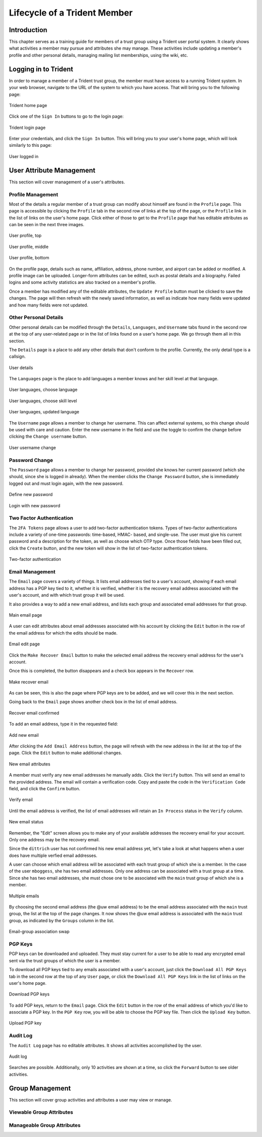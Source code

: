 .. _memberlifecycle:

Lifecycle of a Trident Member
=============================

Introduction
------------

This chapter serves as a training guide for members of a
trust group using a Trident user portal system. It clearly
shows what activities a member may pursue and attributes she
may manage. These activities include updating a member's
profile and other personal details, managing mailing list
memberships, using the wiki, etc.

Logging in to Trident
---------------------

In order to manage a member of a Trident trust group, the
member must have access to a running Trident system. In your
web browser, navigate to the URL of the system to which you
have access. That will bring you to the following page:

.. figure:: images/trident/trident-home-page.png
       :width: 85%
       :align: center

       Trident home page

..

Click one of the ``Sign In`` buttons to go to the login
page:

.. figure:: images/trident/trident-login-page.png
       :width: 85%
       :align: center

       Trident login page

..

Enter your credentials, and click the ``Sign In`` button.
This will bring you to your user's home page, which will
look similarly to this page:

.. figure:: images/trident/user-logged-in.png
       :width: 85%
       :align: center

       User logged in

..


.. _usermanagement:

User Attribute Management
-------------------------

This section will cover management of a user's attributes.

Profile Management
~~~~~~~~~~~~~~~~~~

Most of the details a regular member of a trust group can
modify about himself are found in the ``Profile`` page.
This page is accessible by clicking the ``Profile`` tab in
the second row of links at the top of the page, or the
``Profile`` link in the list of links on the user's home
page. Click either of those to get to the ``Profile`` page
that has editable attributes as can be seen in the next
three images.

.. figure:: images/trident/user-regular-shots/user-profile-1.png
       :width: 85%
       :align: center

       User profile, top

..

.. figure:: images/trident/user-regular-shots/user-profile-2.png
       :width: 85%
       :align: center

       User profile, middle

..

.. figure:: images/trident/user-regular-shots/user-profile-3.png
       :width: 85%
       :align: center

       User profile, bottom

..

On the profile page, details such as name, affiliation,
address, phone number, and airport can be added or modified.
A profile image can be uploaded. Longer-form attributes
can be edited, such as postal details and a biography. Failed
logins and some activity statistics are also tracked on a
member's profile.

Once a member has modified any of the editable attributes,
the ``Update Profile`` button must be clicked to save the
changes. The page will then refresh with the newly saved
information, as well as indicate how many fields were
updated and how many fields were not updated.

Other Personal Details
~~~~~~~~~~~~~~~~~~~~~~

Other personal details can be modified through the ``Details``,
``Languages``, and ``Username`` tabs found in the second row
at the top of any user-related page or in the list of links
found on a user's home page. We go through them all in this
section.

The ``Details`` page is a place to add any other details
that don't conform to the profile. Currently, the only
detail type is a callsign.

.. figure:: images/trident/user-regular-shots/user-details.png
       :width: 85%
       :align: center

       User details

..

The ``Languages`` page is the place to add languages a
member knows and her skill level at that language.

.. figure:: images/trident/user-regular-shots/user-languages-1.png
       :width: 85%
       :align: center

       User languages, choose language

..

.. figure:: images/trident/user-regular-shots/user-languages-2.png
       :width: 85%
       :align: center

       User languages, choose skill level

..

.. figure:: images/trident/user-regular-shots/user-languages-3.png
       :width: 85%
       :align: center

       User languages, updated language

..

The ``Username`` page allows a member to change her username.
This can affect external systems, so this change should be
used with care and caution. Enter the new username in the
field and use the toggle to confirm the change before
clicking the ``Change username`` button.

.. figure:: images/trident/user-regular-shots/user-username.png
       :width: 85%
       :align: center

       User username change

..

Password Change
~~~~~~~~~~~~~~~

The ``Password`` page allows a member to change her password,
provided she knows her current password (which she should,
since she is logged in already). When the member clicks the
``Change Password`` button, she is immediately logged out
and must login again, with the new password.

.. figure:: images/trident/user-regular-shots/user-password-change-1.png
       :width: 85%
       :align: center

       Define new password

..

.. figure:: images/trident/user-regular-shots/user-password-change-2.png
       :width: 85%
       :align: center

       Login with new password

..

Two Factor Authentication
~~~~~~~~~~~~~~~~~~~~~~~~~

The ``2FA Tokens`` page allows a user to add two-factor
authentication tokens. Types of two-factor authentications
include a variety of one-time passwords: time-based, HMAC-
based, and single-use. The user must give his current
password and a description for the token, as well as choose
which OTP type. Once those fields have been filled out,
click the ``Create`` button, and the new token will show
in the list of two-factor authentication tokens.

.. figure:: images/trident/user-regular-shots/user-2FA.png
       :width: 85%
       :align: center

       Two-factor authentication

..

Email Management
~~~~~~~~~~~~~~~~

The ``Email`` page covers a variety of things. It lists
email addresses tied to a user's account, showing if each
email address has a PGP key tied to it, whether it is
verified, whether it is the recovery email address associated
with the user's account, and with which trust group it will
be used.

It also provides a way to add a new email address, and
lists each group and associated email addresses for that
group.

.. figure:: images/trident/user-regular-shots/user-email-1.png
       :width: 85%
       :align: center

       Main email page

..

A user can edit attributes about email addresses associated
with his account by clicking the ``Edit`` button in the row
of the email address for which the edits should be made. 

.. figure:: images/trident/user-regular-shots/user-email-2.png
       :width: 85%
       :align: center

       Email edit page

..

Click the ``Make Recover Email`` button to make the
selected email address the recovery email address for the
user's account. 

Once this is completed, the button disappears and a check
box appears in the ``Recover`` row.

.. figure:: images/trident/user-regular-shots/user-email-3.png
       :width: 85%
       :align: center

       Make recover email

..

As can be seen, this is also the page where PGP keys are
to be added, and we will cover this in the next section.

Going back to the ``Email`` page shows another check box
in the list of email address.

.. figure:: images/trident/user-regular-shots/user-email-4.png
       :width: 85%
       :align: center

       Recover email confirmed

..

To add an email address, type it in the requested field:

.. figure:: images/trident/user-regular-shots/user-email-5.png
       :width: 85%
       :align: center

       Add new email

..

After clicking the ``Add Email Address`` button, the page
will refresh with the new address in the list at the top
of the page. Click the ``Edit`` button to make additional
changes.

.. figure:: images/trident/user-regular-shots/user-email-6.png
       :width: 85%
       :align: center

       New email attributes

..

A member must verify any new email addresses he manually adds.
Click the ``Verify`` button. This will send an email to the
provided address. The email will contain a verification code.
Copy and paste the code in the ``Verification Code`` field,
and click the ``Confirm`` button.

.. figure:: images/trident/user-regular-shots/user-email-7.png
       :width: 85%
       :align: center

       Verify email

..

Until the email address is verified, the list of email addresses
will retain an ``In Process`` status in the ``Verify`` column.

.. figure:: images/trident/user-regular-shots/user-email-8.png
       :width: 85%
       :align: center

       New email status

..

Remember, the "Edit" screen allows you to make any of your
available addresses the recovery email for your account.
Only one address may be the recovery email.

Since the ``dittrich`` user has not confirmed his new email
address yet, let's take a look at what happens when a user
does have multiple verfied email addresses.

A user can choose which email address will be associated
with each trust group of which she is a member. In the case
of the user ``mboggess``, she has two email addresses. Only
one address can be associated with a trust group at a time.
Since she has two email addresses, she must chose one to
be associated with the ``main`` trust group of which she is
a member.

.. figure:: images/trident/user-regular-shots/user-email-9.png
       :width: 85%
       :align: center

       Multiple emails

..

By choosing the second email address (the @uw email address)
to be the email address associated with the ``main`` trust
group, the list at the top of the page changes. It now
shows the @uw email address is associated with the ``main``
trust group, as indicated by the ``Groups`` column in the
list.

.. figure:: images/trident/user-regular-shots/user-email-10.png
       :width: 85%
       :align: center

       Email-group association swap

..



PGP Keys
~~~~~~~~

PGP keys can be downloaded and uploaded. They must stay
current for a user to be able to read any encrypted email
sent via the trust groups of which the user is a member.

To download all PGP keys tied to any emails associated with
a user's account, just click the ``Download All PGP Keys``
tab in the second row at the top of any ``User`` page, or
click the ``Download All PGP Keys`` link in the list of
links on the user's home page.

.. figure:: images/trident/user-regular-shots/user-pgp-download.png
       :width: 85%
       :align: center

       Download PGP keys

..

To add PGP keys, return to the ``Email`` page. Click the ``Edit``
button in the row of the email address of which you'd like
to associate a PGP key. In the ``PGP Key`` row, you will be
able to choose the PGP key file. Then click the ``Upload Key``
button.

.. figure:: images/trident/user-regular-shots/user-pgp-add.png
       :width: 85%
       :align: center

       Upload PGP key

..


Audit Log
~~~~~~~~~

The ``Audit Log`` page has no editable attributes. It shows
all activities accomplished by the user. 

.. figure:: images/trident/user-regular-shots/user-audit-log.png
       :width: 85%
       :align: center

       Audit log

..

Searches are possible. Additionally, only 10 activities are
shown at a time, so click the ``Forward`` button to see
older activities.


.. _usergroupmanagement:

Group Management
----------------

This section will cover group activities and attributes a
user may view or manage.

.. _viewableattributes:

Viewable Group Attributes
~~~~~~~~~~~~~~~~~~~~~~~~~

.. todo::

    This will cover the ``Member``, ``Airports``, ``Contacts``
    and ``Vouches`` tab.

..

Manageable Group Attributes
~~~~~~~~~~~~~~~~~~~~~~~~~~~

.. todo::

    This will cover the ``PGP Keys``, ``Mailing List``
    ``Wiki``, ``Files``, ``Nominate``, and ``Vouching
    Control Panel`` tabs.

..


